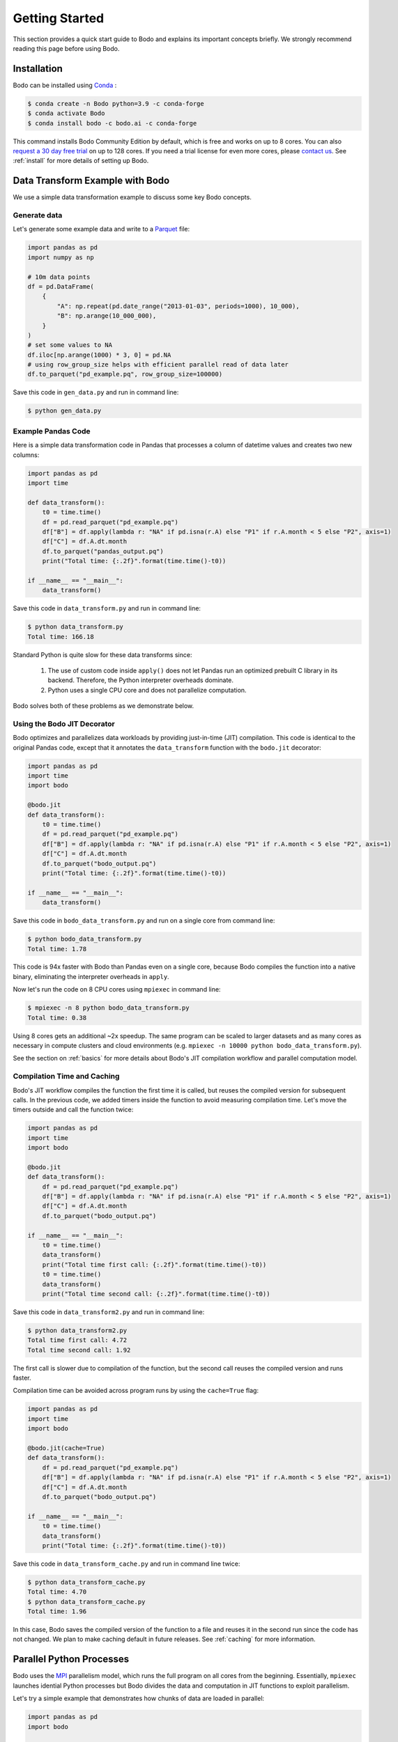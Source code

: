 Getting Started
===============

This section provides a quick start guide to Bodo
and explains its important concepts briefly.
We strongly recommend reading this page before
using Bodo.


Installation
------------

Bodo can be installed using `Conda <https://docs.conda.io>`_ :

.. code-block:: console

    $ conda create -n Bodo python=3.9 -c conda-forge
    $ conda activate Bodo
    $ conda install bodo -c bodo.ai -c conda-forge

This command installs Bodo Community Edition by default, which is free and
works on up to 8 cores. You can also `request a 30 day free trial <https://bodo.ai/try-bodo>`_ on up to 128 cores.
If you need a trial license for even more cores, please `contact us <https://bodo.ai/contact/>`_.
See :ref:`install` for more details of setting up Bodo.


Data Transform Example with Bodo
--------------------------------

We use a simple data transformation example to
discuss some key Bodo concepts.

Generate data
~~~~~~~~~~~~~

Let's generate some example data and write to a `Parquet <http://parquet.apache.org/>`_ file:

.. code:: ipython3

    import pandas as pd
    import numpy as np

    # 10m data points
    df = pd.DataFrame(
        {
            "A": np.repeat(pd.date_range("2013-01-03", periods=1000), 10_000),
            "B": np.arange(10_000_000),
        }
    )
    # set some values to NA
    df.iloc[np.arange(1000) * 3, 0] = pd.NA
    # using row_group_size helps with efficient parallel read of data later
    df.to_parquet("pd_example.pq", row_group_size=100000)

Save this code in ``gen_data.py`` and run in command line:

.. code-block:: console

    $ python gen_data.py

.. _example_code_in_pandas:

Example Pandas Code
~~~~~~~~~~~~~~~~~~~~

Here is a simple data transformation code in Pandas that processes a column of datetime values
and creates two new columns:


.. code:: ipython3

    import pandas as pd
    import time

    def data_transform():
        t0 = time.time()
        df = pd.read_parquet("pd_example.pq")
        df["B"] = df.apply(lambda r: "NA" if pd.isna(r.A) else "P1" if r.A.month < 5 else "P2", axis=1)
        df["C"] = df.A.dt.month
        df.to_parquet("pandas_output.pq")
        print("Total time: {:.2f}".format(time.time()-t0))

    if __name__ == "__main__":
        data_transform()


Save this code in ``data_transform.py`` and run in command line:

.. code-block:: console

    $ python data_transform.py
    Total time: 166.18

Standard Python is quite slow for these data transforms since:

    1. The use of custom code inside ``apply()`` does not let Pandas run an optimized prebuilt C library in its backend. Therefore, the Python interpreter overheads dominate.
    2. Python uses a single CPU core and does not parallelize computation.

Bodo solves both of these problems as we demonstrate below.

Using the Bodo JIT Decorator
~~~~~~~~~~~~~~~~~~~~~~~~~~~~

Bodo optimizes and parallelizes data workloads by providing just-in-time (JIT)
compilation.
This code is identical to the original Pandas code,
except that it annotates the ``data_transform`` function with the ``bodo.jit`` decorator:

.. code:: ipython3

    import pandas as pd
    import time
    import bodo

    @bodo.jit
    def data_transform():
        t0 = time.time()
        df = pd.read_parquet("pd_example.pq")
        df["B"] = df.apply(lambda r: "NA" if pd.isna(r.A) else "P1" if r.A.month < 5 else "P2", axis=1)
        df["C"] = df.A.dt.month
        df.to_parquet("bodo_output.pq")
        print("Total time: {:.2f}".format(time.time()-t0))

    if __name__ == "__main__":
        data_transform()


Save this code in ``bodo_data_transform.py`` and run on a single core from command line:

.. code-block:: console

    $ python bodo_data_transform.py
    Total time: 1.78

This code is 94x faster with Bodo than Pandas even on a single core,
because Bodo compiles the function into a native binary, eliminating
the interpreter overheads in ``apply``.

Now let's run the code on 8 CPU cores using ``mpiexec`` in command line:

.. code-block:: console

    $ mpiexec -n 8 python bodo_data_transform.py
    Total time: 0.38

Using 8 cores gets an additional ~2x speedup.
The same program can be scaled to larger datasets and as many cores as necessary
in compute clusters and cloud environments (e.g. ``mpiexec -n 10000 python bodo_data_transform.py``).

See the section on :ref:`basics` for more details about Bodo's JIT compilation workflow and parallel computation model.

Compilation Time and Caching
~~~~~~~~~~~~~~~~~~~~~~~~~~~~

Bodo's JIT workflow compiles the function the first time it is called,
but reuses the compiled version for subsequent calls.
In the previous code, we added timers inside the function
to avoid measuring compilation time.
Let's move the timers outside and call the function twice:

.. code:: ipython3

    import pandas as pd
    import time
    import bodo

    @bodo.jit
    def data_transform():
        df = pd.read_parquet("pd_example.pq")
        df["B"] = df.apply(lambda r: "NA" if pd.isna(r.A) else "P1" if r.A.month < 5 else "P2", axis=1)
        df["C"] = df.A.dt.month
        df.to_parquet("bodo_output.pq")

    if __name__ == "__main__":
        t0 = time.time()
        data_transform()
        print("Total time first call: {:.2f}".format(time.time()-t0))
        t0 = time.time()
        data_transform()
        print("Total time second call: {:.2f}".format(time.time()-t0))


Save this code in ``data_transform2.py`` and run in command line:

.. code-block:: console

    $ python data_transform2.py
    Total time first call: 4.72
    Total time second call: 1.92


The first call is slower due to compilation of the function, but the
second call reuses the compiled version and runs faster.


Compilation time can be avoided across program runs by using the ``cache=True`` flag:

.. code:: ipython3

    import pandas as pd
    import time
    import bodo

    @bodo.jit(cache=True)
    def data_transform():
        df = pd.read_parquet("pd_example.pq")
        df["B"] = df.apply(lambda r: "NA" if pd.isna(r.A) else "P1" if r.A.month < 5 else "P2", axis=1)
        df["C"] = df.A.dt.month
        df.to_parquet("bodo_output.pq")

    if __name__ == "__main__":
        t0 = time.time()
        data_transform()
        print("Total time: {:.2f}".format(time.time()-t0))


Save this code in ``data_transform_cache.py`` and run in command line twice:

.. code-block:: console

    $ python data_transform_cache.py
    Total time: 4.70
    $ python data_transform_cache.py
    Total time: 1.96


In this case, Bodo saves the compiled version of the function to a file
and reuses it in the second run since the code has not changed.
We plan to make caching default in future releases.
See :ref:`caching` for more information.



Parallel Python Processes
-------------------------

Bodo uses the `MPI <https://en.wikipedia.org/wiki/Message_Passing_Interface>`__
parallelism model, which runs the full program on all cores from the beginning.
Essentially, ``mpiexec`` launches idential Python processes but Bodo divides
the data and computation in JIT functions to exploit parallelism.

Let's try a simple example that demonstrates how chunks of data are loaded in parallel:

.. code:: ipython3

    import pandas as pd
    import bodo

    def load_data_pandas():
        df = pd.read_parquet("pd_example.pq")
        print("pandas dataframe: ", df)

    @bodo.jit
    def load_data_bodo():
        df = pd.read_parquet("pd_example.pq")
        print("Bodo dataframe: ", df)

    if __name__ == "__main__":
        load_data_pandas()
        load_data_bodo()


Save this code in ``load_data.py`` and run on two cores
(output prints of the cores are mixed):

.. code-block:: console

    $ mpiexec -n 2 python load_data.py
    pandas dataframe:
                     A        B
    0              NaT        0
    1       2013-01-03        1
    2       2013-01-03        2
    3              NaT        3
    4       2013-01-03        4
    ...            ...      ...
    9999995 2015-09-29  9999995
    9999996 2015-09-29  9999996
    9999997 2015-09-29  9999997
    9999998 2015-09-29  9999998
    9999999 2015-09-29  9999999

    [10000000 rows x 2 columns]

    pandas dataframe:
                     A        B
    0              NaT        0
    1       2013-01-03        1
    2       2013-01-03        2
    3              NaT        3
    4       2013-01-03        4
    ...            ...      ...
    9999995 2015-09-29  9999995
    9999996 2015-09-29  9999996
    9999997 2015-09-29  9999997
    9999998 2015-09-29  9999998
    9999999 2015-09-29  9999999

    [10000000 rows x 2 columns]

    Bodo dataframe:
                     A        B
    0       1970-01-01        0
    1       2013-01-03        1
    2       2013-01-03        2
    3       2013-01-03        3
    4       2013-01-03        4
    ...            ...      ...
    4999995 2014-05-17  4999995
    4999996 2014-05-17  4999996
    4999997 2014-05-17  4999997
    4999998 2014-05-17  4999998
    4999999 2014-05-17  4999999

    [5000000 rows x 2 columns]

    pandas dataframe:
                     A        B
    5000000 2014-05-18  5000000
    5000001 2014-05-18  5000001
    5000002 2014-05-18  5000002
    5000003 2014-05-18  5000003
    5000004 2014-05-18  5000004
    ...            ...      ...
    9999995 2015-09-29  9999995
    9999996 2015-09-29  9999996
    9999997 2015-09-29  9999997
    9999998 2015-09-29  9999998
    9999999 2015-09-29  9999999

    [5000000 rows x 2 columns]


The first two dataframes printed are regular Pandas dataframes
which are replicated on both processes and have all 10 million rows.
However, the last two dataframes printed are Bodo parallelized Pandas dataframes,
with 5 million rows each.
In this case, Bodo parallelizes ``read_parquet`` automatically and loads different chunks of data
in different cores.
Therefore, the non-JIT parts of the Python program are replicated across cores
whereas Bodo JIT functions are parallelized.



Parallel Computation
~~~~~~~~~~~~~~~~~~~~

Bodo automatically divides computation and manages communication across cores as
this example demonstrates:

.. code:: ipython3

    import pandas as pd
    import bodo

    @bodo.jit
    def data_groupby():
        df = pd.read_parquet("pd_example.pq")
        df2 = df.groupby("A", as_index=False).sum()
        df2.to_parquet("bodo_output.pq")

    if __name__ == "__main__":
        data_groupby()

Save this code as ``data_groupby.py`` and run from command line:

.. code-block:: console

    $ mpiexec -n 8 python data_groupby.py

This program uses ``groupby`` which requires rows with the same key to be
aggregated together.
Therefore, Bodo *shuffles* the data automatically under the hoods using MPI,
and the user doesn't need to worry about parallelism challenges like communication.

.. figure:: img/python_parallel_process.jpg
   :align: center
   :alt: Parallel python processes with Bodo

|

Bodo JIT Requirements
---------------------

Bodo JIT supports specific APIs in Pandas currently, and other APIs
cannot be used inside JIT functions.
For example:

.. code:: ipython3

    import pandas as pd
    import bodo

    @bodo.jit
    def df_unsupported():
        df = pd.DataFrame({"A": [1, 2, 3])
        df2 = df.transpose()
        return df2

    if __name__ == "__main__":
        df_unsupported()

Save this code as ``df_unsupported.py`` and run from command line:

.. code-block:: console

    $ python df_unsupported.py
    # bodo.utils.typing.BodoError: Dataframe.transpose not supported yet

As the error indicates, Bodo doesn't  currently support the ``transpose`` call in JIT functions.
In these cases, an alternative API should be used or this portion of the code should be done in regular Python.
See :ref:`supported Pandas API <pandas>` for the complete list of supported Pandas operations.


Type Stability
~~~~~~~~~~~~~~


The main requirement of JIT compilation is being able to infer
data types for all variables and values.
In Bodo, column names are part of dataframe data types,
so Bodo tries to infer column name related inputs in all operations.
For example, key names in ``groupby`` are used to determine the output
data type and need to be known to Bodo:

.. code:: ipython3

    import pandas as pd
    import bodo

    @bodo.jit
    def groupby_keys(extra_keys):
        df = pd.read_parquet("pd_example.pq")
        keys = [c for c in df.columns if c not in ["B", "C"]]
        if extra_keys:
            keys.append("B")
        df2 = df.groupby(keys).sum()
        print(df2)

    if __name__ == "__main__":
        groupby_keys(False)

Save this code as ``groupby_keys.py`` and run from command line:

.. code-block:: console

    $ python groupby_keys.py
    # bodo.utils.typing.BodoError: groupby(): argument 'by' requires a constant value but variable 'keys' is updated inplace using 'append'

In this case, the list of groupby keys is determined using the runtime value of ``extra_keys``
in a way that Bodo is not able to infer it from the program during compilation time.
The alternative is to compute the keys in a separate JIT function to make it easier for Bodo to infer:

.. code:: ipython3

    import pandas as pd
    import bodo

    @bodo.jit
    def get_keys(f_columns, extra_keys):
        keys = [c for c in df_columns if c not in ["B", "C"]]
        if extra_keys:
            keys.append("B")
        return keys

    @bodo.jit
    def groupby_keys(extra_keys):
        df = pd.read_parquet("pd_example.pq")
        keys = get_keys(df.columns, extra_keys)
        df2 = df.groupby(keys).sum()
        print(df2)

    if __name__ == "__main__":
        keys = get_keys()
        groupby_keys(False)

This program works since ``get_keys`` can be evaluated in compile time.
It only uses ``df.columns`` and ``extra_keys`` values that can be constant at compile time,
and does not use non-deterministic features like I/O.


Python Features
~~~~~~~~~~~~~~~

Bodo uses `Numba <http://numba.pydata.org>`_ for compiling regular Python features
and some of Numba's requirements apply to Bodo as well.
For example, values in data structures like lists should have the same data type.
This example fails since list values are either integers or strings:

.. code:: ipython3

    import bodo

    @bodo.jit
    def create_list():
        out = []
        out.append(0)
        out.append("A")
        out.append(1)
        out.append("B")
        return out

    if __name__ == "__main__":
        create_list()

Using tuples can often solve these problems
since tuples can hold values of different types:

.. code:: ipython3

    import bodo

    @bodo.jit
    def create_list():
        out = []
        out.append((0, "A"))
        out.append((1, "B"))
        return out

    if __name__ == "__main__":
        create_list()

See our `Unsupported Python Programs <https://docs.bodo.ai/latest/source/programming_with_bodo/not_supported.html>`_ section for more details.

.. _jupyter:

Using Bodo in Jupyter Notebooks
-------------------------------

See :ref:`ipyparallelsetup` for more information.

